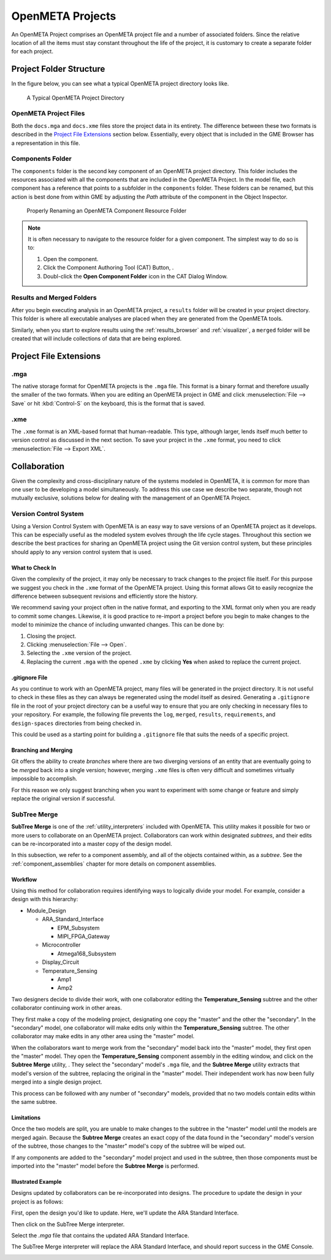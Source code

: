 .. _openmeta_projects:

OpenMETA Projects
=================

An OpenMETA Project comprises an OpenMETA project file and a number of
associated folders. Since the relative location of all the items must stay
constant throughout the life of the project, it is customary to create a
separate folder for each project.

Project Folder Structure
------------------------

In the figure below, you can see what a typical OpenMETA project directory
looks like.

.. figure:: images/typical_project_folder.png
   :alt: A Typical OpenMETA Project Directory

   A Typical OpenMETA Project Directory

OpenMETA Project Files
^^^^^^^^^^^^^^^^^^^^^^

Both the ``docs.mga`` and ``docs.xme`` files store the project data in its
entirety. The difference between these two formats is described in the
`Project File Extensions`_ section below. Essentially, every object that is
included in the GME Browser has a representation in this file.

Components Folder
^^^^^^^^^^^^^^^^^

The ``components`` folder is the second key component of an OpenMETA project
directory. This folder includes the resources associated with all the components
that are included in the OpenMETA Project. In the model file, each component has
a reference that points to a subfolder in the ``components`` folder. These
folders can be renamed, but this action is best done from within GME by
adjusting the *Path* attribute of the component in the Object Inspector.

.. figure:: images/adjusting_component_folder.png
   :alt: Properly Renaming an OpenMETA Component Resource Folder

   Properly Renaming an OpenMETA Component Resource Folder

.. note::

   It is often necessary to navigate to the resource folder for a given
   component. The simplest way to do so is to:

   #. Open the component.
   #. Click the Component Authoring Tool (CAT) Button, |CAT_BUTTON|.
   #. Doubl-click the **Open Component Folder** icon in the CAT Dialog Window.

.. |CAT_BUTTON| image:: images/CAT_icon.png
      :alt: CAT Icon

Results and Merged Folders
^^^^^^^^^^^^^^^^^^^^^^^^^^

After you begin executing analysis in an OpenMETA project, a ``results`` folder
will be created in your project directory. This folder is where all executable
analyses are placed when they are generated from the OpenMETA tools.

Similarly, when you start to explore results using the :ref:`results_browser`
and :ref:`visualizer`, a ``merged`` folder will be created that will include
collections of data that are being explored.

Project File Extensions
-----------------------

.mga
^^^^

The native storage format for OpenMETA projects is the ``.mga`` file. This
format is a binary format and therefore usually the smaller of the two formats.
When you are editing an OpenMETA project in GME and click :menuselection:`File
--> Save` or hit :kbd:`Control-S` on the keyboard, this is the format that is
saved.

.xme
^^^^

The ``.xme`` format is an XML-based format that human-readable. This type,
although larger, lends itself much better to version control as discussed in the
next section. To save your project in the ``.xme`` format, you need to click
:menuselection:`File --> Export XML`.

Collaboration
-------------

Given the complexity and cross-disciplinary nature of the systems modeled in
OpenMETA, it is common for more than one user to be developing a model
simultaneously. To address this use case we describe two separate, though
not mutually exclusive, solutions below for dealing with the management of an
OpenMETA Project.

Version Control System
^^^^^^^^^^^^^^^^^^^^^^

Using a Version Control System with OpenMETA is an easy way to save versions
of an OpenMETA project as it develops. This can be especially useful as the
modeled system evolves through the life cycle stages. Throughout this section
we describe the best practices for sharing an OpenMETA project using the Git
version control system, but these principles should apply
to any version control system that is used.

What to Check In
~~~~~~~~~~~~~~~~

Given the complexity of the project, it may only be necessary to track changes
to the project file itself. For this purpose we suggest you check in the
``.xme`` format of the OpenMETA project. Using this format allows Git to easily
recognize the difference between subsequent revisions and efficiently store the
history.

We recommend saving your project often in the native format, and exporting to
the XML format only when you are ready to commit some changes. Likewise, it is
good practice to re-import a project before you begin to make changes to the
model to minimize the chance of including unwanted changes. This can be done
by:

#. Closing the project.
#. Clicking :menuselection:`File --> Open`.
#. Selecting the ``.xme`` version of the project.
#. Replacing the current ``.mga`` with the opened ``.xme`` by clicking
   **Yes** when asked to replace the current project.

.gitignore File
~~~~~~~~~~~~~~~

As you continue to work with an OpenMETA project, many files will be generated
in the project directory. It is not useful to check in these files as they can
always be regenerated using the model itself as desired. Generating a
``.gitignore`` file in the root of your project directory can be a useful way to
ensure that you are only checking in necessary files to your repository. For
example, the following file prevents the ``log``, ``merged``, ``results``,
``requirements``, and ``design-spaces`` directories from being checked in.

.. code-block:: text
   :name: .gitignore
   :caption: .gitignore

   log/
   merged/
   results/
   requirements/
   design-spaces/

This could be used as a starting point for building a ``.gitignore`` file that
suits the needs of a specific project.

Branching and Merging
~~~~~~~~~~~~~~~~~~~~~

Git offers the ability to create *branches* where there are two diverging
versions of an entity that are eventually going to be *merged* back into a
single version; however, merging ``.xme`` files is often very difficult and
sometimes virtually impossible to accomplish.

For this reason we only suggest branching when you want to experiment with
some change or feature and simply replace the original version if successful.

SubTree Merge
^^^^^^^^^^^^^

**SubTree Merge** is one of the :ref:`utility_interpreters` included with
OpenMETA. This utility makes it possible for two or more users to collaborate on
an OpenMETA project. Collaborators can work within designated *subtrees*, and
their edits can be re-incorporated into a master copy of the design model.

In this subsection, we refer to a component assembly, and all of the objects
contained within, as a *subtree*. See the :ref:`component_assemblies` chapter
for more details on component assemblies.

Workflow
~~~~~~~~

Using this method for collaboration requires identifying ways to logically
divide your model. For example, consider a design with this hierarchy:

- Module_Design

  - ARA_Standard_Interface

    - EPM_Subsystem
    - MIPI_FPGA_Gateway

  - Microcontroller

    - Atmega168_Subsystem

  - Display_Circuit
  - Temperature_Sensing

    - Amp1
    - Amp2

Two designers decide to divide their work, with one collaborator editing the
**Temperature_Sensing** subtree and the other collaborator continuing work in
other areas.

They first make a copy of the modeling project, designating one copy the
"master" and the other the "secondary". In the "secondary" model, one
collaborator will make edits only within the **Temperature_Sensing** subtree.
The other collaborator may make edits in any other area using the "master"
model.

When the collaborators want to merge work from the "secondary" model back into
the "master" model, they first open the "master" model. They open the
**Temperature_Sensing** component assembly in the editing window, and click on
the **Subtree Merge** utility, |SUBTREE_MERGE_ICON| . They select the
"secondary" model's ``.mga`` file, and the **Subtree Merge** utility extracts
that model's version of the subtree, replacing the original in the "master"
model. Their independent work has now been fully merged into a single design
project.

.. |SUBTREE_MERGE_ICON| image:: images/subtree_merge_icon.png

This process can be followed with any number of "secondary" models, provided
that no two models contain edits within the same subtree.

Limitations
~~~~~~~~~~~

Once the two models are split, you are unable to make changes to the subtree in
the "master" model until the models are merged again. Because the **Subtree
Merge** creates an exact copy of the data found in the "secondary" model's
version of the subtree, those changes to the "master" model's copy of the
subtree will be wiped out.

If any components are added to the "secondary" model project and used in the
subtree, then those components must be imported into the "master" model before
the **Subtree Merge** is performed.

Illustrated Example
~~~~~~~~~~~~~~~~~~~

Designs updated by collaborators can be re-incorporated into designs. The
procedure to update the design in your project is as follows:

First, open the design you'd like to update. Here, we'll update the ARA Standard
Interface.

.. image:: images/09_01_ARA_Interface_open.png

Then click on the SubTree Merge interpreter.

.. image:: images/09_02_ARA_Interface_open.png

Select the `.mga` file that contains the updated ARA Standard Interface.

.. image:: images/09_03_ARA_Interface_open.png

The SubTree Merge interpreter will replace the ARA Standard Interface, and
should report success in the GME Console.

.. image:: images/09_04_ARA_Interface_open.png
